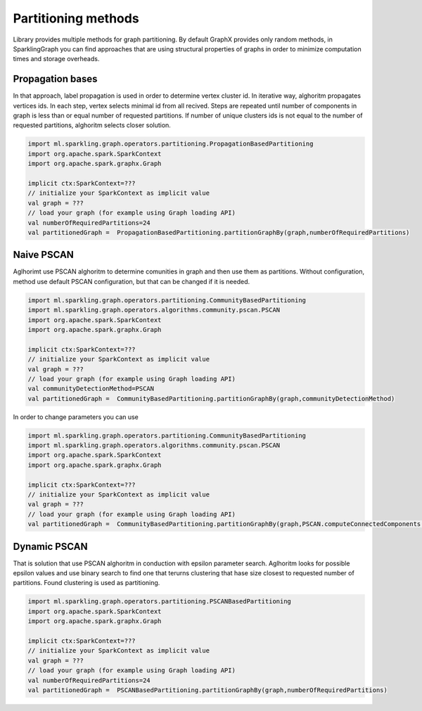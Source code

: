 Partitioning methods
=====================

Library provides multiple methods for graph partitioning. By default GraphX provides only random methods, in SparklingGraph you can find approaches that are using structural properties of graphs in order to minimize computation times and storage overheads. 



Propagation bases
------------------

In that approach, label propagation is used in order to determine vertex cluster id. In iterative way, alghoritm propagates vertices ids. In each step, vertex selects minimal id from all recived. Steps are repeated until number of components in graph is less than or equal number of requested partitions. If number of unique clusters ids is not equal to the number of requested partitions, alghoritm selects closer solution. 

.. code-block:: scala
	
	import ml.sparkling.graph.operators.partitioning.PropagationBasedPartitioning
	import org.apache.spark.SparkContext
	import org.apache.spark.graphx.Graph

	implicit ctx:SparkContext=???
	// initialize your SparkContext as implicit value
	val graph = ???
	// load your graph (for example using Graph loading API)
	val numberOfRequiredPartitions=24
	val partitionedGraph =  PropagationBasedPartitioning.partitionGraphBy(graph,numberOfRequiredPartitions)


Naive PSCAN
------------------

Aglhorimt use PSCAN alghoritm to determine comunities in graph and then use them as partitions. Without configuration, method use default PSCAN configuration, but that can be changed if it is needed. 

.. code-block:: scala
	
	import ml.sparkling.graph.operators.partitioning.CommunityBasedPartitioning
	import ml.sparkling.graph.operators.algorithms.community.pscan.PSCAN
	import org.apache.spark.SparkContext
	import org.apache.spark.graphx.Graph

	implicit ctx:SparkContext=???
	// initialize your SparkContext as implicit value
	val graph = ???
	// load your graph (for example using Graph loading API)
	val communityDetectionMethod=PSCAN
	val partitionedGraph =  CommunityBasedPartitioning.partitionGraphBy(graph,communityDetectionMethod)


In order to change parameters you can use

.. code-block:: scala
	
	import ml.sparkling.graph.operators.partitioning.CommunityBasedPartitioning
	import ml.sparkling.graph.operators.algorithms.community.pscan.PSCAN
	import org.apache.spark.SparkContext
	import org.apache.spark.graphx.Graph

	implicit ctx:SparkContext=???
	// initialize your SparkContext as implicit value
	val graph = ???
	// load your graph (for example using Graph loading API)
	val partitionedGraph =  CommunityBasedPartitioning.partitionGraphBy(graph,PSCAN.computeConnectedComponents(_,epsilon = 0))



Dynamic PSCAN
------------------

That is solution that use PSCAN alghoritm in conduction with epsilon parameter search. Aglhoritm looks for possible epsilon values and use binary search to find one that terurns clustering that hase size closest to requested number of partitions. Found clustering is used as partitioning. 

.. code-block:: scala
	
	import ml.sparkling.graph.operators.partitioning.PSCANBasedPartitioning
	import org.apache.spark.SparkContext
	import org.apache.spark.graphx.Graph

	implicit ctx:SparkContext=???
	// initialize your SparkContext as implicit value
	val graph = ???
	// load your graph (for example using Graph loading API)
	val numberOfRequiredPartitions=24
	val partitionedGraph =  PSCANBasedPartitioning.partitionGraphBy(graph,numberOfRequiredPartitions)